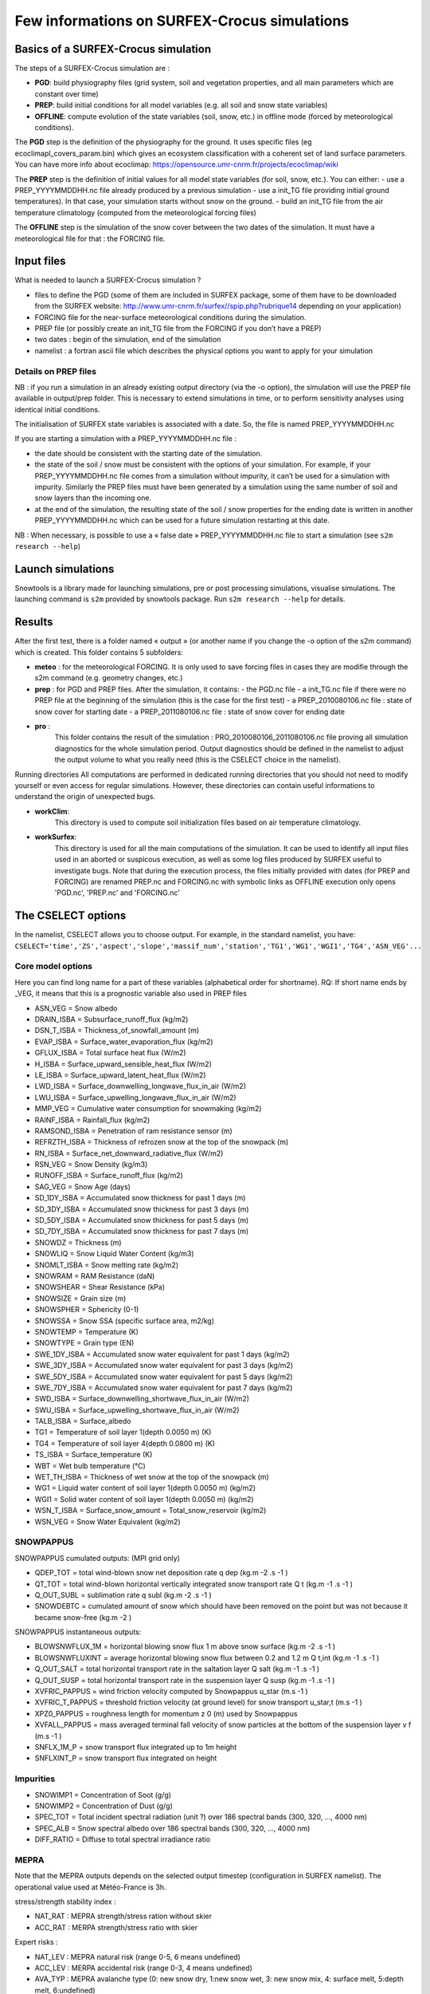 Few informations on SURFEX-Crocus simulations
=============================================

Basics of a SURFEX-Crocus simulation
------------------------------------

The steps of a SURFEX-Crocus simulation are :

* **PGD**: build physiography files (grid system, soil and vegetation properties, and all main parameters which are constant over time)
* **PREP**: build initial conditions for all model variables (e.g. all soil and snow state variables)
* **OFFLINE**: compute evolution of the state variables (soil, snow, etc.) in offline mode (forced by meteorological conditions).

The **PGD** step is the definition of the physiography for the ground.
It uses specific files (eg ecoclimapI_covers_param.bin) which gives an ecosystem classification with a coherent set of land surface parameters. You can have more info about ecoclimap: https://opensource.umr-cnrm.fr/projects/ecoclimap/wiki

The **PREP** step is the definition of initial values for all model state variables (for soil, snow, etc.). You can either:
- use a PREP_YYYYMMDDHH.nc file already produced by a previous simulation
- use a init_TG file providing initial ground temperatures). In that case, your simulation starts without snow on the ground.
- build an init_TG file from the air temperature climatology (computed from the meteorological forcing files)

The **OFFLINE** step is the simulation of the snow cover between the two dates of the simulation. It must have a meteorological file for that : the FORCING file.

Input files
-----------

What is needed to launch a SURFEX-Crocus simulation ?

- files to define the PGD (some of them are included in SURFEX package, some of them have to be downloaded from the SURFEX website: http://www.umr-cnrm.fr/surfex//spip.php?rubrique14 depending on your application)
- FORCING file for the near-surface meteorological conditions during the simulation.
- PREP file (or possibly create an init_TG file from the FORCING if you don’t have a PREP)
- two dates : begin of the simulation, end of the simulation
- namelist : a fortran ascii file which describes the physical options you want to apply for your simulation

Details on PREP files
^^^^^^^^^^^^^^^^^^^^^
NB : if you run a simulation in an already existing output directory (via the -o option), the simulation will use the PREP file available in output/prep folder. This is necessary to extend simulations in time, or to perform sensitivity analyses using identical initial conditions.

The initialisation of SURFEX state variables is associated with a date. So, the file is named PREP_YYYYMMDDHH.nc

If you are starting a simulation with a PREP_YYYYMMDDHH.nc file :

- the date should be consistent with the starting date of the simulation.
- the state of the soil / snow must be consistent with the options of your simulation. For example, if your PREP_YYYYMMDDHH.nc file comes from a simulation without impurity, it can’t be used for a simulation with impurity. Similarly the PREP files must have been generated by a simulation using the same number of soil and snow layers than the incoming one.
- at the end of the simulation, the resulting state of the soil / snow properties for the ending date is written in another PREP_YYYYMMDDHH.nc which can be used for a future simulation restarting at this date.

NB : When necessary, is possible to use a « false date » PREP_YYYYMMDDHH.nc file to start a simulation (see ``s2m research --help``)


Launch simulations
------------------
Snowtools is a library made for launching simulations, pre or post processing simulations, visualise simulations. The launching command is ``s2m`` provided by snowtools package. Run ``s2m research --help`` for details.

Results
-------
After the first test, there is a folder named « output » (or another name if you change the -o option of the s2m command) which is created. This folder contains 5 subfolders:

- **meteo** :
  for the meteorological FORCING. It is only used to save forcing files in cases they are modifie through the s2m command (e.g. geometry changes, etc.)
- **prep** :
  for PGD and PREP files. After the simulation, it contains:
  - the PGD.nc file
  - a init_TG.nc file if there were no PREP file at the beginning of the simulation (this is the case for the first test)
  - a PREP_2010080106.nc file : state of snow cover for starting date
  - a PREP_2011080106.nc file : state of snow cover for ending date
- **pro** :
    This folder contains the result of the simulation : PRO_2010080106_2011080106.nc file proving all simulation diagnostics for the whole simulation period.
    Output diagnostics should be defined in the namelist to adjust the output volume to what you really need (this is the CSELECT choice in the namelist).

Running directories
All computations are performed in dedicated running directories that you should not need to modify yourself or even access for regular simulations.
However, these directories can contain useful informations to understand the origin of unexpected bugs.

- **workClim**:
    This directory is used to compute soil initialization files based on air temperature climatology.
- **workSurfex**:
    This directory is used for all the main computations of the simulation. It can be used to identify all input files used in an aborted or suspicous execution, as well as some log files produced by SURFEX useful to investigate bugs. Note that during the execution process, the files initially provided with dates (for PREP and FORCING) are renamed PREP.nc and FORCING.nc with symbolic links as OFFLINE execution only opens 'PGD.nc', 'PREP.nc' and 'FORCING.nc'

The CSELECT options
-------------------

In the namelist, CSELECT allows you to choose output. For example, in the standard namelist, you have:
``CSELECT='time','ZS','aspect','slope','massif_num','station','TG1','WG1','WGI1','TG4','ASN_VEG'...``

Core model options
^^^^^^^^^^^^^^^^^^
Here you can find long name for a part of these variables (alphabetical order for shortname).
RQ: If short name ends by _VEG, it means that this is a prognostic variable also used in PREP files

- ASN_VEG = Snow albedo
- DRAIN_ISBA = Subsurface_runoff_flux (kg/m2)
- DSN_T_ISBA = Thickness_of_snowfall_amount (m)
- EVAP_ISBA = Surface_water_evaporation_flux (kg/m2)
- GFLUX_ISBA = Total surface heat flux (W/m2)
- H_ISBA = Surface_upward_sensible_heat_flux (W/m2)
- LE_ISBA = Surface_upward_latent_heat_flux (W/m2)
- LWD_ISBA = Surface_downwelling_longwave_flux_in_air (W/m2)
- LWU_ISBA = Surface_upwelling_longwave_flux_in_air (W/m2)
- MMP_VEG = Cumulative water consumption for snowmaking (kg/m2)
- RAINF_ISBA = Rainfall_flux (kg/m2)
- RAMSOND_ISBA = Penetration of ram resistance sensor (m)
- REFRZTH_ISBA = Thickness of refrozen snow at the top of the snowpack (m)
- RN_ISBA = Surface_net_downward_radiative_flux (W/m2)
- RSN_VEG = Snow Density (kg/m3)
- RUNOFF_ISBA = Surface_runoff_flux (kg/m2)
- SAG_VEG = Snow Age (days)
- SD_1DY_ISBA = Accumulated snow thickness for past 1 days (m)
- SD_3DY_ISBA = Accumulated snow thickness for past 3 days (m)
- SD_5DY_ISBA = Accumulated snow thickness for past 5 days (m)
- SD_7DY_ISBA = Accumulated snow thickness for past 7 days (m)
- SNOWDZ = Thickness (m)
- SNOWLIQ = Snow Liquid Water Content (kg/m3)
- SNOMLT_ISBA = Snow melting rate (kg/m2)
- SNOWRAM = RAM Resistance (daN)
- SNOWSHEAR = Shear Resistance (kPa)
- SNOWSIZE = Grain size (m)
- SNOWSPHER = Sphericity (0-1)
- SNOWSSA = Snow SSA (specific surface area, m2/kg)
- SNOWTEMP = Temperature (K)
- SNOWTYPE = Grain type (EN)
- SWE_1DY_ISBA = Accumulated snow water equivalent for past 1 days (kg/m2)
- SWE_3DY_ISBA = Accumulated snow water equivalent for past 3 days (kg/m2)
- SWE_5DY_ISBA = Accumulated snow water equivalent for past 5 days (kg/m2)
- SWE_7DY_ISBA = Accumulated snow water equivalent for past 7 days (kg/m2)
- SWD_ISBA = Surface_downwelling_shortwave_flux_in_air (W/m2)
- SWU_ISBA = Surface_upwelling_shortwave_flux_in_air (W/m2)
- TALB_ISBA = Surface_albedo
- TG1 = Temperature of soil layer 1(depth 0.0050 m) (K)
- TG4 = Temperature of soil layer 4(depth 0.0800 m) (K)
- TS_ISBA = Surface_temperature (K)
- WBT = Wet bulb temperature (°C)
- WET_TH_ISBA = Thickness of wet snow at the top of the snowpack (m)
- WG1 = Liquid water content of soil layer 1(depth 0.0050 m) (kg/m2)
- WGI1 = Solid water content of soil layer 1(depth 0.0050 m) (kg/m2)
- WSN_T_ISBA = Surface_snow_amount = Total_snow_reservoir (kg/m2)
- WSN_VEG = Snow Water Equivalent (kg/m2)

SNOWPAPPUS
^^^^^^^^^^

SNOWPAPPUS cumulated outputs: (MPI grid only)

- QDEP_TOT = total wind-blown snow net deposition rate q dep (kg.m -2 .s -1 )
- QT_TOT = total wind-blown horizontal vertically integrated snow transport rate Q t (kg.m -1 .s -1 )
- Q_OUT_SUBL = sublimation rate q subl (kg.m -2 .s -1 )
- SNOWDEBTC = cumulated amount of snow which should have been removed on the point but was not because it became snow-free (kg.m -2 )

SNOWPAPPUS instantaneous outputs:

- BLOWSNWFLUX_1M = horizontal blowing snow flux 1 m above snow surface (kg.m -2 .s -1 )
- BLOWSNWFLUXINT = average horizontal blowing snow flux between 0.2 and 1.2 m Q t,int (kg.m -1 .s -1 )
- Q_OUT_SALT = total horizontal transport rate in the saltation layer Q salt (kg.m -1 .s -1 )
- Q_OUT_SUSP = total horizontal transport rate in the suspension layer Q susp (kg.m -1 .s -1 )
- XVFRIC_PAPPUS = wind friction velocity computed by Snowpappus u_star (m.s -1 )
- XVFRIC_T_PAPPUS = threshold friction velocity (at ground level) for snow transport u_star,t (m.s -1 )
- XPZ0_PAPPUS = roughness length for momentum z 0 (m) used by Snowpappus
- XVFALL_PAPPUS = mass averaged terminal fall velocity of snow particles at the bottom of the suspension layer v f (m.s -1 )
- SNFLX_1M_P = snow transport flux integrated up to 1m height
- SNFLXINT_P = snow transport flux integrated on height


Impurities
^^^^^^^^^^

- SNOWIMP1 = Concentration of Soot (g/g)
- SNOWIMP2 = Concentration of Dust (g/g)
- SPEC_TOT = Total incident spectral radiation (unit ?) over 186 spectral bands (300, 320, ..., 4000 nm)
- SPEC_ALB = Snow spectral albedo over 186 spectral bands (300, 320, ..., 4000 nm)
- DIFF_RATIO = Diffuse to total spectral irradiance ratio

MEPRA
^^^^^

Note that the MEPRA outputs depends on the selected output timestep (configuration in SURFEX namelist).
The operational value used at Météo-France is 3h.

stress/strength stability index :

* NAT_RAT : MEPRA strength/stress ration without skier
* ACC_RAT : MERPA strength/stress ratio with skier

Expert risks :

* NAT_LEV : MEPRA natural risk (range 0-5, 6 means undefined)
* ACC_LEV : MERPA accidental risk (range 0-3, 4 means undefined)
* AVA_TYP : MEPRA avalanche type (0: new snow dry, 1:new snow wet, 3: new snow mix, 4: surface melt, 5:depth melt, 6:undefined)

Depth of identified avalanche problems:

* DEP_HIG : MEPRA Depth of high level avalanche problem
* DEP_MOD : MEPRA Depth of the second avalanche problem

Mechanical properties :

* SNOWRAM : RAM Resistance (daN)
* SNOWSHEAR : Shear Resistance (kPa)

Full documentation
^^^^^^^^^^^^^^^^^^

You can find other variables in SURFEX documentation:
https://www.umr-cnrm.fr/surfex/spip.php?article30
